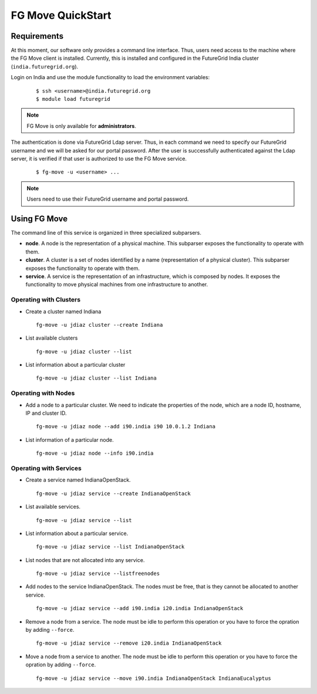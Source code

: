 .. _quickstart:

FG Move QuickStart
==================

Requirements
------------

At this moment, our software only provides a command line interface. Thus, users need access to the machine where the FG Move client 
is installed. Currently, this is installed and configured in the FutureGrid India cluster (``india.futuregrid.org``). 
  
Login on India and use the module functionality to load the environment variables:

   ::

      $ ssh <username>@india.futuregrid.org
      $ module load futuregrid

.. note::
   FG Move is only available for **administrators**.


The authentication is done via FutureGrid Ldap server. Thus, in each command we need to specify our FutureGrid username and we 
will be asked for our portal password. After the user is successfully authenticated against the Ldap server, it is verified if that user
is authorized to use the FG Move service.   

   ::

      $ fg-move -u <username> ...

.. note::
   Users need to use their FutureGrid username and portal password.

Using FG Move
-------------

The command line of this service is organized in three specialized subparsers.

* **node**. A node is the representation of a physical machine. This subparser exposes the functionality to operate with them.

* **cluster**. A cluster is a set of nodes identified by a name (representation of a physical cluster). This subparser exposes the 
  functionality to operate with them.

* **service**. A service is the representation of an infrastructure, which is composed by nodes. It exposes the functionality to move
  physical machines from one infrastructure to another.

Operating with Clusters
+++++++++++++++++++++++

* Create a cluster named Indiana

  ::

    fg-move -u jdiaz cluster --create Indiana

* List available clusters

  ::

    fg-move -u jdiaz cluster --list
    
* List information about a particular cluster

  ::

    fg-move -u jdiaz cluster --list Indiana     
    
Operating with Nodes
++++++++++++++++++++

* Add a node to a particular cluster. We need to indicate the properties of the node, which are a node ID, hostname, 
  IP and cluster ID.

  ::

    fg-move -u jdiaz node --add i90.india i90 10.0.1.2 Indiana

* List information of a particular node.

  ::

    fg-move -u jdiaz node --info i90.india

Operating with Services
+++++++++++++++++++++++

* Create a service named IndianaOpenStack.

  ::

    fg-move -u jdiaz service --create IndianaOpenStack

* List available services.

  ::

    fg-move -u jdiaz service --list

* List information about a particular service.

  ::

    fg-move -u jdiaz service --list IndianaOpenStack

* List nodes that are not allocated into any service.

  ::

    fg-move -u jdiaz service --listfreenodes


* Add nodes to the service IndianaOpenStack. The nodes must be free, that is they cannot be allocated to another service.

  ::

    fg-move -u jdiaz service --add i90.india i20.india IndianaOpenStack
     
* Remove a node from a service. The node must be idle to perform this operation or you have to force the opration by adding ``--force``.

  ::

    fg-move -u jdiaz service --remove i20.india IndianaOpenStack
   
* Move a node from a service to another. The node must be idle to perform this operation or you have to force the opration by adding ``--force``.

  ::

    fg-move -u jdiaz service --move i90.india IndianaOpenStack IndianaEucalyptus

